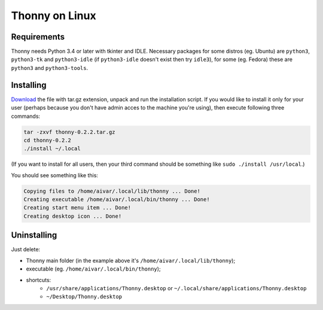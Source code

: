 Thonny on Linux
========================

Requirements
----------------------
Thonny needs Python 3.4 or later with tkinter and IDLE. Necessary packages for some distros (eg. Ubuntu) are ``python3``, ``python3-tk`` and ``python3-idle`` (if ``python3-idle`` doesn't exist then try ``idle3``), for some (eg. Fedora) these are ``python3`` and ``python3-tools``.


Installing
------------

`Download <https://bitbucket.org/plas/thonny/downloads>`_ the file with tar.gz extension, unpack and run the installation script. If you would like to install it only for your user (perhaps because you don't have admin acces to the machine you're using), then execute following three commands:

.. sourcecode:: none

    tar -zxvf thonny-0.2.2.tar.gz
    cd thonny-0.2.2
    ./install ~/.local

(If you want to install for all users, then your third command should be something like ``sudo ./install /usr/local``.)

You should see something like this:

.. sourcecode:: none

    Copying files to /home/aivar/.local/lib/thonny ... Done!
    Creating executable /home/aivar/.local/bin/thonny ... Done!
    Creating start menu item ... Done!
    Creating desktop icon ... Done!



Uninstalling
------------------------
Just delete:

* Thonny main folder (in the example above it's ``/home/aivar/.local/lib/thonny``);
* executable (eg. ``/home/aivar/.local/bin/thonny``);
* shortcuts:
    * ``/usr/share/applications/Thonny.desktop`` or ``~/.local/share/applications/Thonny.desktop``
    * ``~/Desktop/Thonny.desktop``
